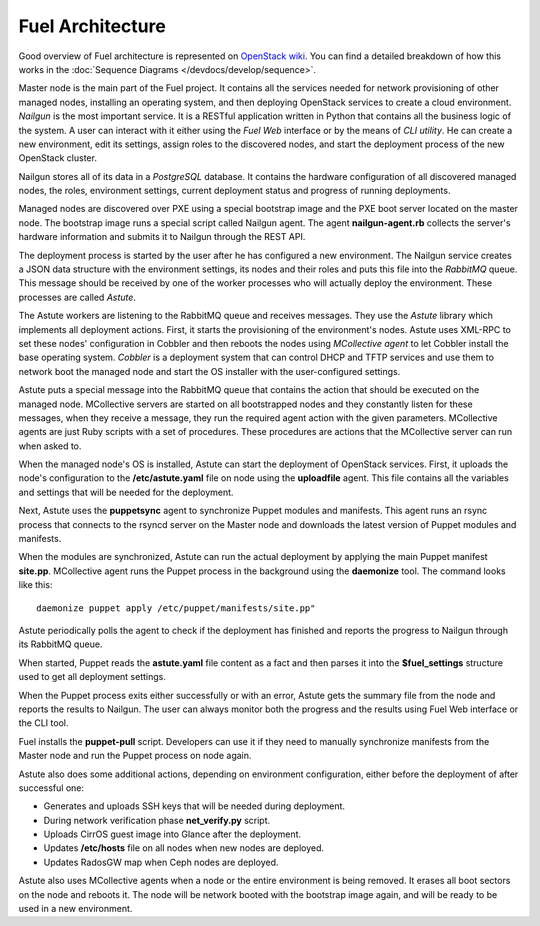 Fuel Architecture
=================

Good overview of Fuel architecture is represented on
`OpenStack wiki <https://wiki.openstack.org/wiki/Fuel#Fuel_architecture>`_.
You can find a detailed breakdown of how this works in the
:doc:`Sequence Diagrams </devdocs/develop/sequence>`.

Master node is the main part of the Fuel project. It contains all the
services needed for network provisioning of other managed nodes,
installing an operating system, and then deploying OpenStack services to
create a cloud environment. *Nailgun* is the most important service.
It is a RESTful application written in Python that contains all the
business logic of the system. A user can interact with it either using
the *Fuel Web* interface or by the means of *CLI utility*. He can create
a new environment, edit its settings, assign roles to the discovered
nodes, and start the deployment process of the new OpenStack cluster.

Nailgun stores all of its data in a *PostgreSQL* database. It contains
the hardware configuration of all discovered managed nodes, the roles,
environment settings, current deployment status and progress of
running deployments.

.. image:: _images/uml/nailgun-agent.png
   :width: 100%

Managed nodes are discovered over PXE using a special bootstrap image
and the PXE boot server located on the master node. The bootstrap image
runs a special script called Nailgun agent. The agent **nailgun-agent.rb**
collects the server's hardware information and submits it to Nailgun
through the REST API.

The deployment process is started by the user after he has configured
a new environment. The Nailgun service creates a JSON data structure
with the environment settings, its nodes and their roles and puts this
file into the *RabbitMQ* queue. This message should be received by one
of the worker processes who will actually deploy the environment. These
processes are called *Astute*.

.. image:: _images/uml/astute.png
   :width: 100%

The Astute workers are listening to the RabbitMQ queue and receives
messages. They use the *Astute* library which implements all deployment
actions. First, it starts the provisioning of the environment's nodes.
Astute uses XML-RPC to set these nodes' configuration in Cobbler and
then reboots the nodes using *MCollective agent* to let Cobbler install
the base operating system. *Cobbler* is a deployment system that can
control DHCP and TFTP services and use them to network boot the managed
node and start the OS installer with the user-configured settings.

Astute puts a special message into the RabbitMQ queue that contains
the action that should be executed on the managed node. MCollective
servers are started on all bootstrapped nodes and they constantly listen
for these messages, when they receive a message, they run the required
agent action with the given parameters. MCollective agents are just Ruby
scripts with a set of procedures. These procedures are actions that the
MCollective server can run when asked to.

When the managed node's OS is installed, Astute can start the deployment
of OpenStack services. First, it uploads the node's configuration
to the **/etc/astute.yaml** file on node using the **uploadfile** agent.
This file contains all the variables and settings that will be needed
for the deployment.

Next, Astute uses the **puppetsync** agent to synchronize Puppet
modules and manifests. This agent runs an rsync process that connects
to the rsyncd server on the Master node and downloads the latest version
of Puppet modules and manifests.

.. image:: _images/uml/puppetsync.png
   :width: 100%

When the modules are synchronized, Astute can run the actual deployment
by applying the main Puppet manifest **site.pp**. MCollective agent runs
the Puppet process in the background using the **daemonize** tool.
The command looks like this:
::

  daemonize puppet apply /etc/puppet/manifests/site.pp"

Astute periodically polls the agent to check if the deployment has
finished and reports the progress to Nailgun through its RabbitMQ queue.

When started, Puppet reads the **astute.yaml** file content as a fact
and then parses it into the **$fuel_settings** structure used to get all
deployment settings.

When the Puppet process exits either successfully or with an error,
Astute gets the summary file from the node and reports the results to
Nailgun. The user can always monitor both the progress and the
results using Fuel Web interface or the CLI tool.

Fuel installs the **puppet-pull** script. Developers can use it if
they need to manually synchronize manifests from the Master node and
run the Puppet process on node again.

Astute also does some additional actions, depending on environment
configuration, either before the deployment of after successful one:

* Generates and uploads SSH keys that will be needed during deployment.
* During network verification phase **net_verify.py** script.
* Uploads CirrOS guest image into Glance after the deployment.
* Updates **/etc/hosts** file on all nodes when new nodes are deployed.
* Updates RadosGW map when Ceph nodes are deployed.

Astute also uses MCollective agents when a node or the entire
environment is being removed. It erases all boot sectors on the node
and reboots it. The node will be network booted with the bootstrap
image again, and will be ready to be used in a new environment.
